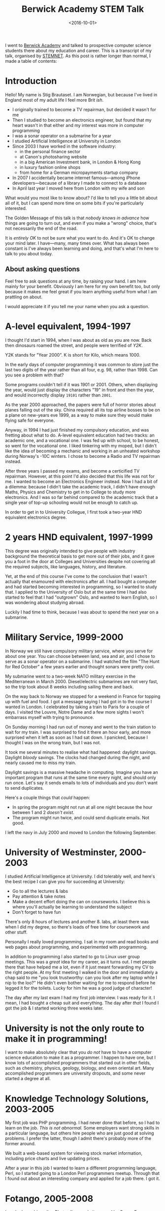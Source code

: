 #+title: Berwick Academy STEM Talk
#+date: <2016-10-01>
#+category: Talks


I went to [[http://www.berwickacademy.org][Berwick Academy]] and talked to prospective computer science
students there about my education and career. This is a transcript of
my talk, organised by [[https://en.wikipedia.org/wiki/Science,_Technology,_Engineering_and_Mathematics_Network][STEMNET]]. As this post is rather longer than
normal, I made a table of contents:

#+TOC: headlines 1 local

* Introduction
:PROPERTIES:
:CUSTOM_ID: intro
:END:

Hello! My name is Stig Brautaset. I am Norwegian, but because I've lived
in England most of my adult life I feel more Brit /ish/.

- I originally trained to become a TV repairman, but decided it wasn't
  for me
- Then I studied to become an electronics engineer, but found that my
  heart wasn't in that either and my interest was more in computer
  programming
- I was a sonar operator on a submarine for a year
- I studied Artificial Intelligence at University in London
- Since 2003 I have worked in the software industry:
  - in the personal finance sector
  - at Canon's photosharing website
  - in a big American Investment bank, in London & Hong Kong
  - in luxury fashion online shops
  - from home for a German micropayments startup company
- In 2007 I accidentally became internet famous---among iPhone
  developers---because of a library I made to connect to a database
- In April last year I moved here from London with my wife and son

What would you most like to know about? I'd like to tell you a little bit
about all of it, but I can spend more time on some bits if you're
particularly interested.

The Golden Message of this talk is that /nobody knows in advance/ how
things are going to turn out, and even if you make a "wrong" choice,
that's not necessarily the end of the road.

It is /entirely OK/ to not be sure what you want to do. And it's OK to
change your mind later. I have---many, many times over. What has always
been constant is I've always been learning and doing, and that's what
I'm here to talk to you about today.

** About asking questions
:PROPERTIES:
:CUSTOM_ID: asking-questions
:END:

Feel free to ask questions at any time, by raising your hand. I am here
mainly for your benefit. Obviously I am here for my own benefit too, but
only because it makes me feel great if you learn anything useful from
what I am prattling on about.

I would appreciate it if you tell me your name when you ask a question.

* A-level equivalent, 1994-1997
:PROPERTIES:
:CUSTOM_ID: a-level-equiv
:END:

I thought I'd start in 1994, when I was about as old as you are now. Back
then dinosaurs roamed the street, and people were terrified of /Y2K/.

:Y2K:
Y2K stands for "Year 2000". K is short for Kilo, which means 1000.

In the early days of computer programming it was common to store just the
last two digits of the year rather than all four, e.g. 98, rather
than 1998. Can you see a problem with that?

Some programs couldn't tell if it was 1901 or 2001. Others, when
displaying the year, would just display the characters "19" in front and
then the year, and would incorrectly display =19101= rather than =2001=.

As the year 2000 approached, the papers were full of horror stories about
planes falling out of the sky. China required all its top airline bosses
to be on a plane on new-years eve 1999, as a way to make sure they would
make flying safe for everyone.
:END:

Anyway, in 1994 I had just finished my compulsory education, and was
fretting about what to do. A-level equivalent education had two tracks:
an academic one, and a vocational one. I was fed up with school, to be
honest, so went for the vocational one. I liked tinkering with my moped,
but I didn't like the idea of becoming a mechanic and working in an
unheated workshop during Norway's -10C winters. I chose to become a Radio
and TV repairman instead.

After three years I passed my exams, and become a certicified TV
repairman. However, at this point I'd also decided that this life was not
for me. I wanted to become an Electronics Engineer instead. Now I had a
bit of a dilemma: because I didn't take the academic track, I didn't have
enough Maths, Physics and Chemistry to get in to College to study more
electronics. And I was so far behind compared to the academic track that
a single year of top-up schooling would not be enough to catch up.

In order to get in to University Collegue, I first took a two-year HND
equivalent electronics degree.

* 2 years HND equivalent, 1997-1999
:PROPERTIES:
:CUSTOM_ID: hnd-equiv
:END:

This degree was originally intended to give people with industry
background the theoretical basis to get more out of their jobs, and it
gave you a foot in the door at Colleges and Universities despite not
covering all the required subjects, like languages, history, and
literature.

Yet, at the end of this course I've come to the conclusion that I wasn't
actually that enamoured with electronics after all. I had bought a
computer and had started becoming interested in programming, so I wanted
to study that. I applied to the University of Oslo but at the same time I
had also started to feel that I had "outgrown" Oslo, and wanted to learn
English, so I was wondering about studying abroad.

Luckily I had time to think, because I was about to spend the next year
on a submarine.

* Military Service, 1999-2000
:PROPERTIES:
:CUSTOM_ID: military-service
:END:

In Norway we still have compulsory military service, where you serve for
about one year. You can choose between land, sea and air, and I chose to
serve as a sonar operator on a submarine.
I had watched the film "The Hunt for Red October" a few
years earlier and thought sonars were pretty cool.

My submarine went to a two-week NATO military exercise in the
Mediterranean in March 2000. Diesel/electric submarines are not very
fast, so the trip took about 8 weeks including sailing there and back.

On the way back to Norway we stopped for a weekend in France for topping
up with fuel and food. I got a message saying I had got in to the course
I wanted in London. I celebrated by taking a train to Paris for a couple
of days. I visited the Louvre, Notre Dame and a few more sights I won't
embarrass myself with trying to pronounce.

On Sunday morning I had run out of money and went to the train station to
wait for my train. I was surprised to find it there an hour early, and
more surprised when it left as soon as I had sat down. I panicked,
because I thought I was on the wrong train, but I was not.

It took me several minutes to realise what had happened:
daylight savings. Daylight /bloody/ savings. The clocks had changed
during the night, and nearly caused me to miss my train.

Daylight savings is a massive headache in computing. Imagine you have an
important program that runs at the same time every night, and should only
run once. Let's say it sends emails to lots of individuals and you don't
want to send duplicates.

Here's a couple things that /could/ happen:

- In spring the program might not run at all one night because the
  hour between 1 and 2 /doesn't exist/.
- The program might run twice, and could send duplicate emails. Not
  good.

I left the navy in July 2000 and moved to London the following September.

* University of Westminster, 2000-2003
:PROPERTIES:
:CUSTOM_ID: university
:END:

I studied Artificial Intelligence at University. I did tolerably well,
and here's the best recipe I can give you for succeeding at University:

- Go to all the lectures & labs
- Pay attention & take notes
- Make a decent effort doing the can on courseworks. I believe
  this is where you'll actually be learning to understand the subject
- Don't forget to have fun

There's only 8 hours of lectures and another 8. labs, at least there was
when I did my degree, so there's loads of free time for coursework and
other stuff.

Personally I really loved programming. I sat in my room and read books
and web pages about programming, and experimented with programming.

In addition to programming I also started to go to Linux user group
meetings. This was a /great/ idea for my career, as it turns out. I met
people there that have helped me a lot, even if it just meant forwarding
my CV to the right people. At my first meeting I walked in the door and
immediately a chap said to me "you look trustworthy: can you look after
my laptop while I nip to the loo?" He didn't even bother waiting for me
to respond before he legged it for the toilets. Lucky for him he was a
good judge of character!

The day after my last exam I had my first job interview. I was ready for
it. I mean, I had bought a cheap suit and everything. The day after
/that/ I found I got the job & I started working three weeks later.

* University is not the only route to make it in programming!
:PROPERTIES:
:CUSTOM_ID: university-not-required
:END:

I want to make absolutely clear that you /do not/ have to have a computer
science education to make it as a programmer. I happen to have one, but I
know lots of accomplished programmers that started out in other fields,
such as chemistry, physics, geology, biology, and even oriental art. Many
accomplished programmers are university dropouts, and some never started
a degree at all.

* Knowledge Technology Solutions, 2003-2005
:PROPERTIES:
:CUSTOM_ID: kts
:END:

My first job was PHP programming. I had never done that before, so I had
to learn on the job. /This is not abnormal./ Some employers want strong
skills in a particular language, but others hire people who are just good
at solving problems. I prefer the latter, though I admit there's probably
more of the former around.

We built a web-based system for viewing stock market information,
including price charts and live updating prices.

After a year in this job I wanted to learn a different programming
language, Perl, so I started going to a London Perl programmers meetup.
Through that I found out about an interesting company and applied for a
job there. I got it.

* Fotango, 2005-2008
:PROPERTIES:
:CUSTOM_ID: fotango
:END:

I worked on a big online Photo album website owned by Canon Europe, where
people could upload their photos and videos, arrange them into albums and
order prints.

I loved this job and learnt a ton of stuff, but after two and a half
years Canon decided to move the project to a different company, and we
were all made redundant in four months. So I now had four months to find
a new job, and in the meantime I could do pretty much what I wanted.

I decided to learn Objective-C programming.
Apple uses it. I decided to learn Objective-C programming because I
wanted to do Mac OS X programming for a bit, rather than website
backends.

In addition to learning Objective-C, I wanted to learn about a new
database, called CouchDB. There was one catch: you had to use JSON to
it, and I couldn't find a good JSON library for Objective-C.

If two people want to understand eachother they have to talk the same
language. It's the same with computers. JSON is one of the many languages
a computer program can use to talk to another computer programs, and is
commonly used by webapps.

I couldn't find a good JSON library I could use, so I decided to write
one. I expected to spend a couple days on it, but I have probably never
been more wrong.

I shared my work on my blog so that other people didn't have to write
their own, and so I could get some comments on my code that I could learn
from. When the iPhone came along just afterwards you were able to use my
library there too, and since almost every app people of writing for the
iPhone required JSON handling, my library ended up being /very/ popular.

/I never planned to write a popular library for the iPhone./ The iPhone
didn't even exist when I started writing it. It was just dumb luck. But
it wasn't luck that made me spend a lot. my free time in the next years
/improving/ the library, and that was key to a lot of its success.

At the end of 2007 the last of us left and I went to join a bank.

* Morgan Stanley, 2008-2012
:PROPERTIES:
:CUSTOM_ID: ms
:END:

I worked for Morgan Stanley, a large American investment bank, for 4
years. I worked on programs used by traders to manage their clients'
investments.

It started off being mainly Perl programming, but later shifted to Java.
I didn't much enjoy this job. It was too stressful, but it was hard to
leave because it paid well. Don't fall into that trap.

After three years this job allowed me to move to Hong Kong, as they
needed someone to support our product to the traders over there.
Unfortunately that didn't really work out and after less than a year I
quit and moved back to the UK.

* NET-A-PORTER / The OutNet / Mr Porter, 2012-2015
:PROPERTIES:
:CUSTOM_ID: nap
:END:

Back in London I started working in the fashion industry.
As I hinted at earlier, I got this job /directly/ as a result of my JSON
library. They used it in their mobile apps and were keen on hiring me,
but they didn't have any open positions. The mobile team lead, an
amazingly resourceful woman, convinced the Chief Architect that /he/
should hire me to /his/ team instead, and use me to help her mobile team.
He agreed.

For the next two years I worked with different teams to help them
integrate with the mobile team's apps. After that I becames tech lead for
the product service team. They had a problem: every year during the
Christmas sale the website would become too busy and crash because of all
the traffic.

This was around September, I think. During Christmas Sale later that year
the site /did not/ fall over due to high load, for the first time in six
years. This was a massive boost to morale for the team. To achieve it, we
mainly added lots and lots of /caching/.

:CACHING:
Let's say Bernie asks Alex what the time is. Alex doesn't have a
wristwatch (who has nowadays?) so has to take their phone out of their
pocket, turn it on and read out the time. Bernie is happy that it's
almost lunchtime.

A minute later Cass asks Alex for the time. Because Alex knows what the
time was a minute ago, and it hasn't changed enough to matter to Cass,
Alex don't need to get their phone out of their pocket. The same time
they told Alex. /Alex used their cached answer from before to do less
work answering Cass./

Some time later Dara asks the time. Alex's cached answer is now too old
to be accurate, so Alex goes through the whole process of taking their
phone out to check the time again. /We say that Alex's cache had `timed
out'./

Immediately after Dara has gone skipping down the hallway Ennis asks Alex
/what date/. Alex has the patience of a saint and gets their phone out
/again/. Alex /has/ a cache but the information in it was /not relevant/,
so we say they experienced a /cache miss/.

Finally Finley comes along to ask what /year/ it is, and Alex says to
jump out the window. Even saints have their limits. It's a good thing
they were on the ground floor, really.
:END:

Timeouts & cache invalidation, by the way, are two fundamental problems
in computer science that go hand in hand. /What/ do you cache? /How much
storage/ do you use for your cache, and /how long/ do you cache for?
There are always tradeoffs---it's never a clear-cut situation.

I really liked this team, and the company, but my wife and I wanted to
move to Northumberland. I asked the company if I could work from home up
here, but they said no---which made me sad. I decided to quit, so I could
move here anyway. I left around the middle of March last year and moved
up here three weeks later.

* LaterPay GmbH, 2015-Now
:PROPERTIES:
:CUSTOM_ID: laterpay
:END:

In July last year I started working from "home" for a German company, and
I still work there.

I feel incredibly fortunate to be able to live in this beautiful
countryside and work with people in Poland, Germany, Portugal, UK, Canada
and Brazil every day. Most of us work from home, but I rent an office in
Berwick because my home broadband is not fast enough.

We "talk" mainly via a text-based chat, but we also use video and audio
calls when that is more convenient. The main drawback of working
remotely, or from home, is that we don't get to see eachother's faces
very often and there's no chit-chat by the coffee machine in the kitchen,
so a few times a year we all meet up in Munich, Germany, to learn a bit
more about eachother.

* Conclusion
:PROPERTIES:
:CUSTOM_ID: conclusion
:END:

That's all I have prepared. I want to round off by letting you know that
a career in software development has been great for me, and it can be for
you too. It's not about grinding out code, but about /solving problems/.
And that's something that's needed in /every/ industry. Working as a
software engineer has allowed me to work in Banking, Technology and
Fashion, in London, Hong Kong and here, with colleagues all over the
world.

There are so many exciting fields that requires programming. For example:
- Self driving cars
- Space exploration
- Medical science

It's a field with massive opportunities for constantly learning, with new
languages and technologies popping up all the time, making it an exciting
and constantly changing career. It never gets old.

Thank you.

* Abstract                                                         :noexport:

I went to [[http://www.berwickacademy.org][Berwick Academy]] and talked to prospective computer science
students there about my education and career. This is a transcript of
my talk, organised by [[https://en.wikipedia.org/wiki/Science,_Technology,_Engineering_and_Mathematics_Network][STEMNET]].
